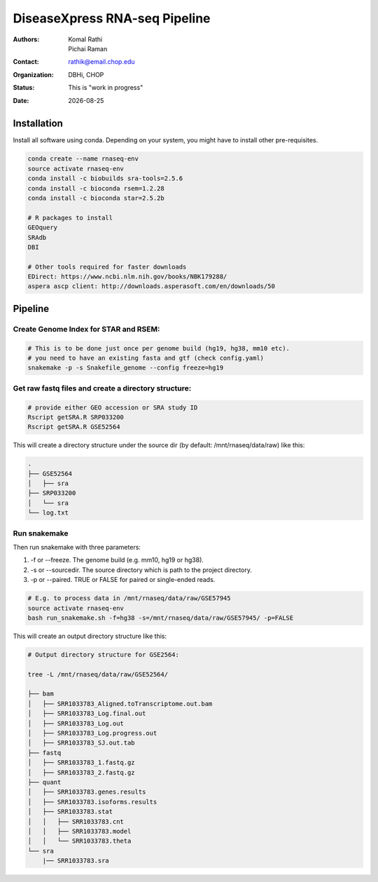 .. |date| date::

******************************
DiseaseXpress RNA-seq Pipeline
******************************

:authors: Komal Rathi, Pichai Raman
:contact: rathik@email.chop.edu
:organization: DBHi, CHOP
:status: This is "work in progress"
:date: |date|

.. meta::
   :keywords: scripts, DiseaseXpress, 2017
   :description: DiseaseXpress rnaseq processing scripts.

Installation
############

Install all software using conda. Depending on your system, you might have to install other pre-requisites.

.. code-block:: bash

	conda create --name rnaseq-env
	source activate rnaseq-env
	conda install -c biobuilds sra-tools=2.5.6
	conda install -c bioconda rsem=1.2.28
	conda install -c bioconda star=2.5.2b

	# R packages to install
	GEOquery
	SRAdb
	DBI

	# Other tools required for faster downloads
	EDirect: https://www.ncbi.nlm.nih.gov/books/NBK179288/
	aspera ascp client: http://downloads.asperasoft.com/en/downloads/50


Pipeline
########


Create Genome Index for STAR and RSEM:
""""""""""""""""""""""""""""""""""""""

.. code-block:: bash

	# This is to be done just once per genome build (hg19, hg38, mm10 etc). 
	# you need to have an existing fasta and gtf (check config.yaml)
	snakemake -p -s Snakefile_genome --config freeze=hg19


Get raw fastq files and create a directory structure:
"""""""""""""""""""""""""""""""""""""""""""""""""""""

.. code-block:: bash

	# provide either GEO accession or SRA study ID
	Rscript getSRA.R SRP033200
	Rscript getSRA.R GSE52564

This will create a directory structure under the source dir (by default: /mnt/rnaseq/data/raw) like this:

.. code-block:: bash

	.
	├── GSE52564
	│   ├── sra
	├── SRP033200
	│   └── sra
	└── log.txt

Run snakemake
"""""""""""""

Then run snakemake with three parameters: 

1. -f or --freeze. The genome build (e.g. mm10, hg19 or hg38).
2. -s or --sourcedir. The source directory which is path to the project directory. 
3. -p or --paired. TRUE or FALSE for paired or single-ended reads.

.. code-block:: bash

	# E.g. to process data in /mnt/rnaseq/data/raw/GSE57945
	source activate rnaseq-env
	bash run_snakemake.sh -f=hg38 -s=/mnt/rnaseq/data/raw/GSE57945/ -p=FALSE 

This will create an output directory structure like this:

.. code-block:: bash

	# Output directory structure for GSE2564: 

	tree -L /mnt/rnaseq/data/raw/GSE52564/

	├── bam
	│   ├── SRR1033783_Aligned.toTranscriptome.out.bam
	│   ├── SRR1033783_Log.final.out
	│   ├── SRR1033783_Log.out
	│   ├── SRR1033783_Log.progress.out
	│   ├── SRR1033783_SJ.out.tab
	├── fastq
	│   ├── SRR1033783_1.fastq.gz
	│   ├── SRR1033783_2.fastq.gz
	├── quant
	│   ├── SRR1033783.genes.results
	│   ├── SRR1033783.isoforms.results
	│   ├── SRR1033783.stat
	│   │   ├── SRR1033783.cnt
	│   │   ├── SRR1033783.model
	│   │   └── SRR1033783.theta
	└── sra
	    |── SRR1033783.sra

